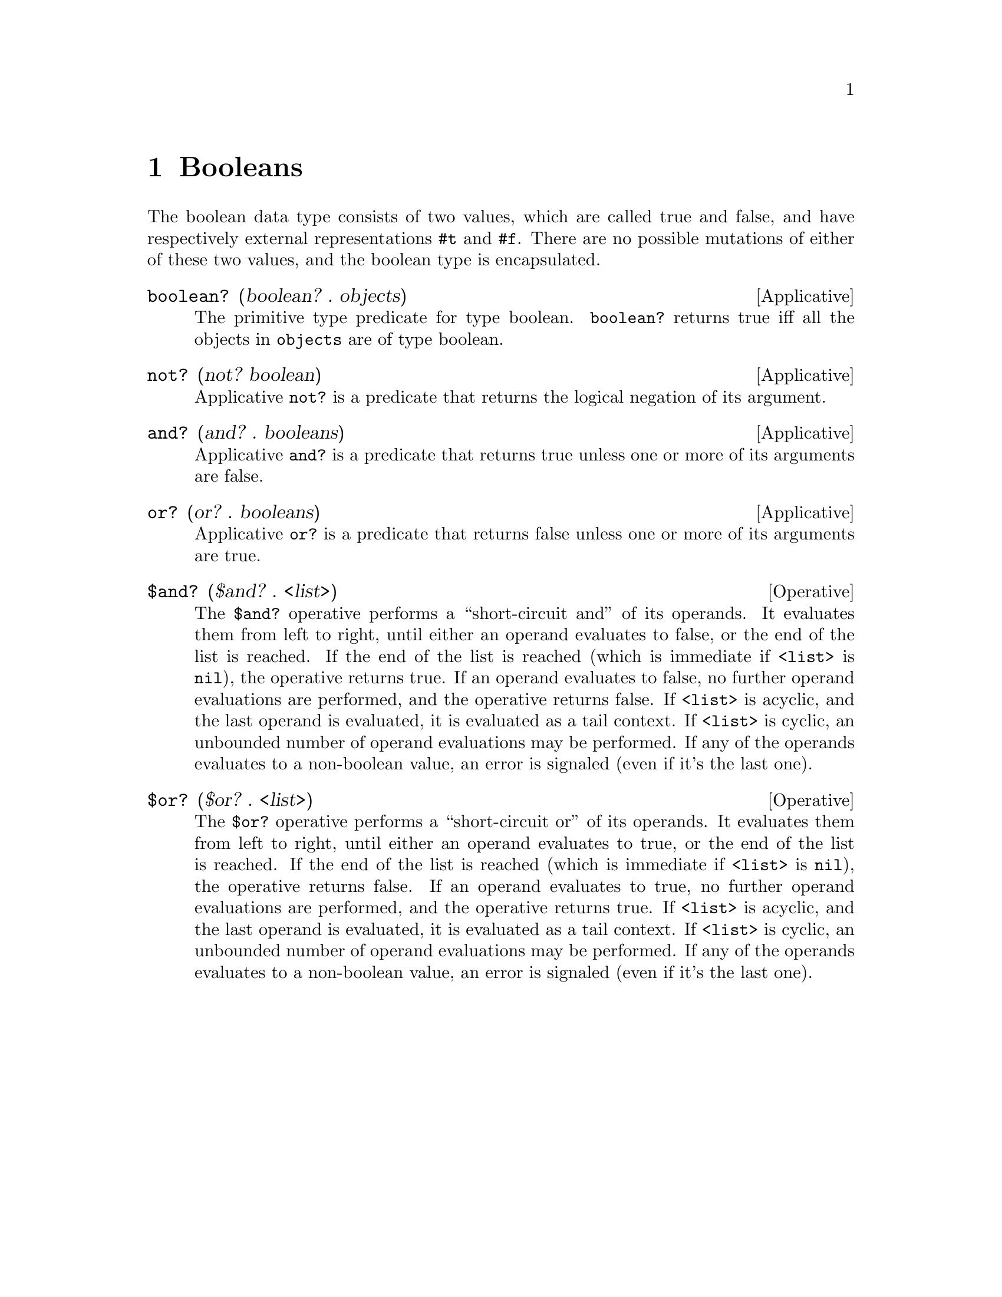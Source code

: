 @c -*-texinfo-*-
@setfilename ../src/booleans

@node Booleans, Equivalence, Introduction, Top
@comment  node-name,  next,  previous,  up

@chapter Booleans
@cindex booleans

  The boolean data type consists of two values, which are called true
and false, and have respectively external representations @code{#t}
and @code{#f}.  There are no possible mutations of either of these two 
@c add encapsulated cross ref
values, and the boolean type is encapsulated.

@deffn Applicative boolean? (boolean? . objects)
  The primitive type predicate for type boolean.  @code{boolean?}
returns true iff all the objects in @code{objects} are of type boolean.
@end deffn

@deffn Applicative not? (not? boolean)
  Applicative @code{not?} is a predicate that returns the logical
negation of its argument.
@end deffn

@deffn Applicative and? (and? . booleans)
  Applicative @code{and?} is a predicate that returns true unless one
or more of its arguments are false.
@end deffn

@deffn Applicative or? (or? . booleans)
  Applicative @code{or?} is a predicate that returns false unless one
or more of its arguments are true.
@end deffn

@deffn Operative $and? ($and? . <list>)
  The @code{$and?} operative performs a ``short-circuit and'' of its
operands.  It evaluates them from left to right, until either an
operand evaluates to false, or the end of the list is reached.  If the
end of the list is reached (which is immediate if @code{<list>} is
@code{nil}), the operative returns true.  If an operand evaluates to
false, no further operand evaluations are performed, and the operative
returns false.  If @code{<list>} is acyclic, and the last operand is
@c TODO cross ref tail-contect
evaluated, it is evaluated as a tail context.  If @code{<list>} is
cyclic, an unbounded number of operand evaluations may be
performed.  If any of the operands evaluates to a non-boolean value, an
error is signaled (even if it's the last one).
@end deffn

@deffn Operative $or? ($or? . <list>)
  The @code{$or?} operative performs a ``short-circuit or'' of its
operands.  It evaluates them from left to right, until either an
operand evaluates to true, or the end of the list is reached.  If the
end of the list is reached (which is immediate if @code{<list>} is
@code{nil}), the operative returns false.  If an operand evaluates to
true, no further operand evaluations are performed, and the operative
returns true.  If @code{<list>} is acyclic, and the last operand is
@c TODO cross ref tail-context
evaluated, it is evaluated as a tail context.  If @code{<list>} is
cyclic, an unbounded number of operand evaluations may be
performed.  If any of the operands evaluates to a non-boolean value, an
error is signaled (even if it's the last one).
@end deffn

